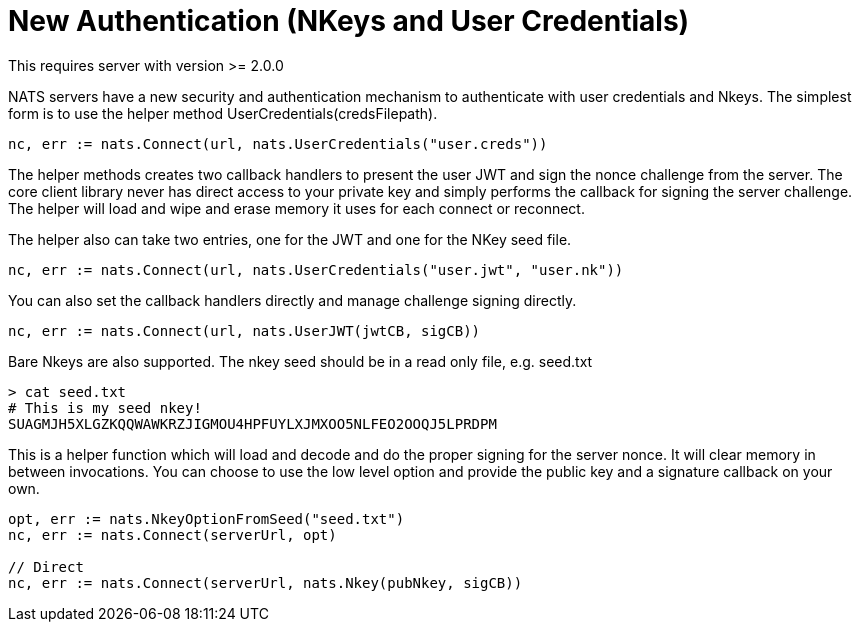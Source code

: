 = New Authentication (NKeys and User Credentials)

This requires server with version >= 2.0.0

NATS servers have a new security and authentication mechanism to authenticate with user credentials and Nkeys. The simplest form is to use the helper method UserCredentials(credsFilepath).

[source,go]
----
nc, err := nats.Connect(url, nats.UserCredentials("user.creds"))
----

The helper methods creates two callback handlers to present the user JWT and sign the nonce challenge from the server. The core client library never has direct access to your private key and simply performs the callback for signing the server challenge. The helper will load and wipe and erase memory it uses for each connect or reconnect.

The helper also can take two entries, one for the JWT and one for the NKey seed file.

[source,go]
----
nc, err := nats.Connect(url, nats.UserCredentials("user.jwt", "user.nk"))
----

You can also set the callback handlers directly and manage challenge signing directly.

[source,go]
----
nc, err := nats.Connect(url, nats.UserJWT(jwtCB, sigCB))
----


Bare Nkeys are also supported. The nkey seed should be in a read only file, e.g. seed.txt

----
> cat seed.txt
# This is my seed nkey!
SUAGMJH5XLGZKQQWAWKRZJIGMOU4HPFUYLXJMXOO5NLFEO2OOQJ5LPRDPM
----

This is a helper function which will load and decode and do the proper signing for the server nonce. It will clear memory in between invocations. You can choose to use the low level option and provide the public key and a signature callback on your own.

[source,go]
----
opt, err := nats.NkeyOptionFromSeed("seed.txt")
nc, err := nats.Connect(serverUrl, opt)

// Direct
nc, err := nats.Connect(serverUrl, nats.Nkey(pubNkey, sigCB))
----
